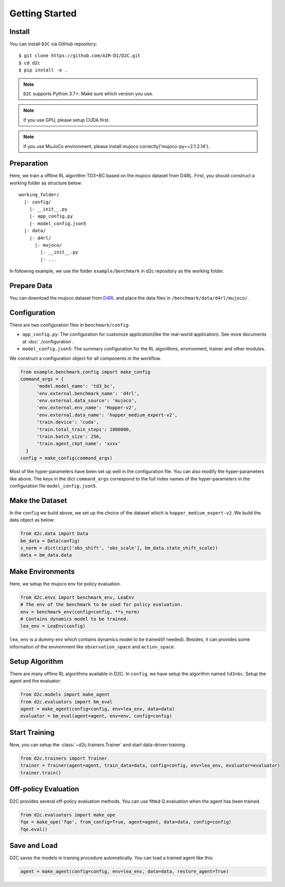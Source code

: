 Getting Started
===============

Install
-------

You can install ``D2C`` via GitHub repository::

  $ git clone https://github.com/AIR-DI/D2C.git
  $ cd d2c
  $ pip install -e .

.. note::

  ``D2C`` supports Python 3.7+. Make sure which version you use.

.. note::

  If you use GPU, please setup CUDA first.

.. note::

  If you use MuJoCo environment, please install mujoco correctly('mujoco-py==2.1.2.14').

Preparation
---------------

Here, we train a offline RL algorithm TD3+BC based on the mujoco dataset from D4RL.
First, you should construct a working folder as structure below::

  working_folder/
    |- config/
      |- __init__.py
      |- app_config.py
      |- model_config.json5
    |- data/
      |- d4rl/
        |- mujoco/
          |- __init__.py
          |- ...

In following example, we use the folder ``example/benchmark`` in d2c repository as the working folder.

Prepare Data
----------------

You can download the mujoco dataset from D4RL_ and place the data files in ``/benchmark/data/d4rl/mujoco/``.

.. _D4RL: http://rail.eecs.berkeley.edu/datasets/offline_rl/gym_mujoco_v2/?spm=a2cl9.codeup_devops2020_goldlog_projectFiles.0.0.2658334bxqxjOf

Configuration
---------------

There are two configuration files in ``benchmark/config``:

- ``app_config.py``: The configuration for customize application(like the real-world application). See more documents at :doc:`./configuration`.

- ``model_config.json5``: The summary configuration for the RL algorithms, environment, trainer and other modules.

We construct a configuration object for all components in the workflow.

.. code-block:: python

  from example.benchmark.config import make_config
  command_args = {
        'model.model_name': 'td3_bc',
        'env.external.benchmark_name': 'd4rl',
        'env.external.data_source': 'mujoco',
        'env.external.env_name': 'Hopper-v2',
        'env.external.data_name': 'hopper_medium_expert-v2',
        'train.device': 'cuda',
        'train.total_train_steps': 1000000,
        'train.batch_size': 256,
        'train.agent_ckpt_name': 'xxxx'
    }
  config = make_config(command_args)

Most of the hyper-parameters have been set up well in the configuration file. You can also modify the hyper-parameters like above.
The keys in the dict ``command_args`` correspond to the full index names of the hyper-parameters in the configuration file ``model_config.json5``.

Make the Dataset
-----------------

In the ``config`` we build above, we set up the choice of the dataset which is ``hopper_medium_expert-v2``.
We build the data object as below:

.. code-block:: python

  from d2c.data import Data
  bm_data = Data(config)
  s_norm = dict(zip(['obs_shift', 'obs_scale'], bm_data.state_shift_scale))
  data = bm_data.data

Make Environments
-------------------

Here, we setup the mujoco env for policy evaluation.

.. code-block:: python

  from d2c.envs import benchmark_env, LeaEnv
  # The env of the benchmark to be used for policy evaluation.
  env = benchmark_env(config=config, **s_norm)
  # Contains dynamics model to be trained.
  lea_env = LeaEnv(config)

``lea_env`` is a dummy env which contains dynamics model to be trained(if needed).
Besides, it can provides some information of the environment like ``observation_space`` and ``action_space``.

Setup Algorithm
----------------
There are many offline RL algorithms available in D2C. In ``config``, we have setup the algorithm named ``td3+bc``.
Setup the agent and the evaluator:

.. code-block:: python

  from d2c.models import make_agent
  from d2c.evaluators import bm_eval
  agent = make_agent(config=config, env=lea_env, data=data)
  evaluator = bm_eval(agent=agent, env=env, config=config)

Start Training
---------------

Now, you can setup the :class:`~d2c.trainers.Trainer` and start data-driven training.

.. code-block:: python

  from d2c.trainers import Trainer
  trainer = Trainer(agent=agent, train_data=data, config=config, env=lea_env, evaluator=evaluator)
  trainer.train()

Off-policy Evaluation
-----------------------

D2C provides several off-policy evaluation methods. You can use fitted Q evaluation when the agent has been trained.

.. code-block:: python

  from d2c.evaluators import make_ope
  fqe = make_ope('fqe', from_config=True, agent=agent, data=data, config=config)
  fqe.eval()

Save and Load
--------------

D2C saves the models in training procedure automatically.
You can load a trained agent like this:

.. code-block:: python

  agent = make_agent(config=config, env=lea_env, data=data, restore_agent=True)

